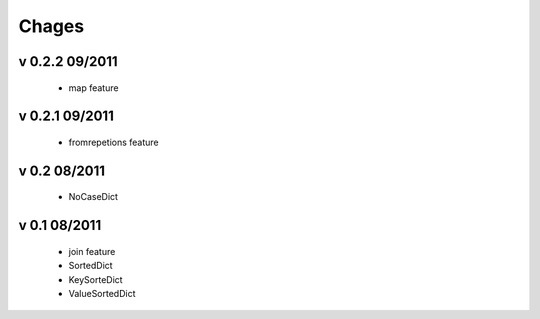 Chages
======

v 0.2.2 09/2011
---------------
 - map feature

v 0.2.1 09/2011
---------------
 - fromrepetions feature

v 0.2 08/2011
-------------
 - NoCaseDict
 
v 0.1 08/2011
-------------
 - join feature
 - SortedDict
 - KeySorteDict
 - ValueSortedDict